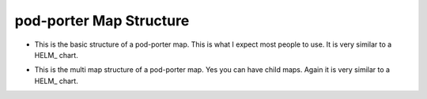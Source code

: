 pod-porter Map Structure
`````````````````````````````````````````````

* This is the basic structure of a pod-porter map.  This is what I expect most people to use.
  It is very similar to a HELM_ chart.


.. code-block:: bash
   :caption: Basic Map Structure

   map-name
     |-> templates
     |      |-> template1.yaml
     |      |-> template2.yaml
     |
     |-> Map.yaml
     |-> values.yaml

* This is the multi map structure of a pod-porter map.  Yes you can have child maps.
  Again it is very similar to a HELM_ chart.

.. code-block:: bash
   :caption: Multi Map Structure

   map-name
     |-> maps
     |      |-> map-name-2
     |              |-> templates
     |              |      |-> template1.yaml
     |              |      |-> template2.yaml
     |              |
     |              |-> Map.yaml
     |              |-> values.yaml
     |
     |-> templates
     |      |-> template1.yaml
     |      |-> template2.yaml
     |
     |-> Map.yaml
     |-> values.yaml


.. code-block:: bash
   :caption: Example map of a MongoDB and MongoDB-Express Deployment

   mogn
     |
     |-> templates
     |      |-> service-mongo.yaml
     |      |-> service-mongo-express.yaml
     |      |-> volumes-mongo.yaml
     |
     |-> Map.yaml
     |-> values.yaml
